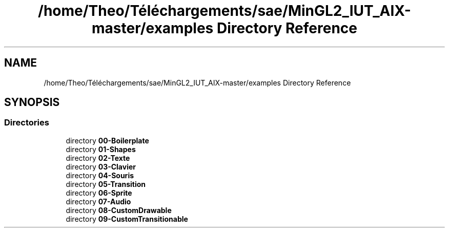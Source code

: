 .TH "/home/Theo/Téléchargements/sae/MinGL2_IUT_AIX-master/examples Directory Reference" 3 "Sun Jan 12 2025" "My Project" \" -*- nroff -*-
.ad l
.nh
.SH NAME
/home/Theo/Téléchargements/sae/MinGL2_IUT_AIX-master/examples Directory Reference
.SH SYNOPSIS
.br
.PP
.SS "Directories"

.in +1c
.ti -1c
.RI "directory \fB00\-Boilerplate\fP"
.br
.ti -1c
.RI "directory \fB01\-Shapes\fP"
.br
.ti -1c
.RI "directory \fB02\-Texte\fP"
.br
.ti -1c
.RI "directory \fB03\-Clavier\fP"
.br
.ti -1c
.RI "directory \fB04\-Souris\fP"
.br
.ti -1c
.RI "directory \fB05\-Transition\fP"
.br
.ti -1c
.RI "directory \fB06\-Sprite\fP"
.br
.ti -1c
.RI "directory \fB07\-Audio\fP"
.br
.ti -1c
.RI "directory \fB08\-CustomDrawable\fP"
.br
.ti -1c
.RI "directory \fB09\-CustomTransitionable\fP"
.br
.in -1c
